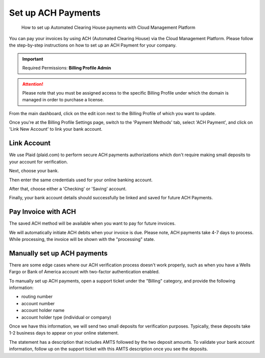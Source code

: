 .. _invoices-and-payments_setting-up-ach-payments:

Set up ACH Payments
===================

.. epigraph::

   How to set up Automated Clearing House payments with Cloud Management Platform

You can pay your invoices by using ACH (Automated Clearing House) via the Cloud Management Platform. Please follow the step-by-step instructions on how to set up an ACH Payment for your company.

.. IMPORTANT::

   Required Permissions: **Billing Profile Admin**

.. ATTENTION::

   Please note that you must be assigned access to the specific Billing Profile under which the domain is managed in order to purchase a license.

From the main dashboard, click on the edit icon next to the Billing Profile of which you want to update.

.. image:: ../_assets/update-billing-profile-2-\ (4)\ (4)\ (1)\ (1).png
   :alt: A screenshot showing you the location of the _edit_ icon

Once you're at the Billing Profile Settings page, switch to the 'Payment Methods' tab, select 'ACH Payment', and click on 'Link New Account' to link your bank account.

.. image:: ../_assets/ach1.png
   :alt: A screenshot showing you the location of the _Payment Methods_ tab, _ACH Payment_ radio button, and _Link New Account_ button

Link Account
------------

We use Plaid (plaid.com) to perform secure ACH payments authorizations which don't require making small deposits to your account for verification.

.. image:: ../_assets/ach2.png
   :alt: A screenshot showing you the initial _Plaid_ modal dialog with a _Continue_ button

Next, choose your bank.

.. image:: ../_assets/ach3.png
   :alt: A screenshot of the modal dialog showing you how to select your bank

Then enter the same credentials used for your online banking account.

.. image:: ../_assets/ach4.png
   :alt: A screenshot of the modal dialog showing you how to enter your banking credentials

After that, choose either a 'Checking' or 'Saving' account.

.. image:: ../_assets/ach6.png
   :alt: A screenshot of the modal dialog showing you the ability to select between a _Checking_ or _Savings_ account

Finally, your bank account details should successfully be linked and saved for future ACH Payments.

.. image:: ../_assets/ach7.png
   :alt: A screenshot of the modal dialog showing you the final payment setup form

Pay Invoice with ACH
--------------------

The saved ACH method will be available when you want to pay for future invoices.

.. image:: ../_assets/ach8.png
   :alt: A screenshot showing you a list of saved payment methods

We will automatically initiate ACH debits when your invoice is due. Please note, ACH payments take 4-7 days to process. While processing, the invoice will be shown with the "processing" state.

Manually set up ACH payments
----------------------------

There are some edge cases where our ACH verification process doesn't work properly, such as when you have a Wells Fargo or Bank of America account with two-factor authentication enabled.

To manually set up ACH payments, open a support ticket under the "Billing" category, and provide the following information:

* routing number
* account number
* account holder name
* account holder type (individual or company)

Once we have this information, we will send two small deposits for verification purposes. Typically, these deposits take 1-2 business days to appear on your online statement.

The statement has a description that includes AMTS followed by the two deposit amounts. To validate your bank account information, follow up on the support ticket with this AMTS description once you see the deposits.
